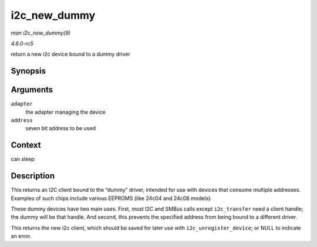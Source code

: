 .. -*- coding: utf-8; mode: rst -*-

.. _API-i2c-new-dummy:

=============
i2c_new_dummy
=============

*man i2c_new_dummy(9)*

*4.6.0-rc5*

return a new i2c device bound to a dummy driver


Synopsis
========

.. c:function:: struct i2c_client * i2c_new_dummy( struct i2c_adapter * adapter, u16 address )

Arguments
=========

``adapter``
    the adapter managing the device

``address``
    seven bit address to be used


Context
=======

can sleep


Description
===========

This returns an I2C client bound to the “dummy” driver, intended for use
with devices that consume multiple addresses. Examples of such chips
include various EEPROMS (like 24c04 and 24c08 models).

These dummy devices have two main uses. First, most I2C and SMBus calls
except ``i2c_transfer`` need a client handle; the dummy will be that
handle. And second, this prevents the specified address from being bound
to a different driver.

This returns the new i2c client, which should be saved for later use
with ``i2c_unregister_device``; or NULL to indicate an error.


.. ------------------------------------------------------------------------------
.. This file was automatically converted from DocBook-XML with the dbxml
.. library (https://github.com/return42/sphkerneldoc). The origin XML comes
.. from the linux kernel, refer to:
..
.. * https://github.com/torvalds/linux/tree/master/Documentation/DocBook
.. ------------------------------------------------------------------------------
